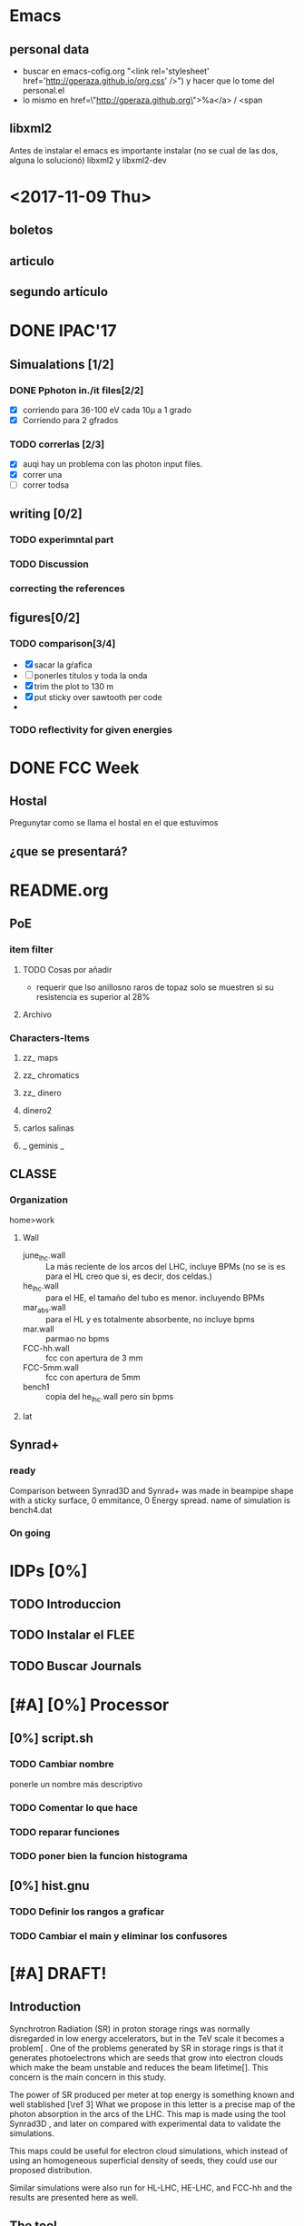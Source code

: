 * Emacs 
** personal data
- buscar en emacs-cofig.org "<link rel='stylesheet'
  href='http://gperaza.github.io/org.css' />") y hacer que lo tome del
  personal.el
- lo mismo en  href=\"http://gperaza.github.org\">%a</a> / <span
** libxml2
Antes de instalar el emacs es importante instalar (no se cual de las dos, alguna
lo solucionó) libxml2 y libxml2-dev
* <2017-11-09 Thu>
** boletos
** articulo
** segundo artículo
* DONE IPAC'17
** Simualations [1/2]
*** DONE Pphoton in./it files[2/2]
- [X] corriendo para 36-100 eV cada 10\mu a 1 grado
- [X] Corriendo para 2 gfrados
*** TODO correrlas [2/3]
- [X] auqi hay un problema con las photon input files.
- [X] correr una
- [ ] correr todsa
** writing [0/2]
*** TODO experimntal part
*** TODO Discussion
*** correcting the references
** figures[0/2]
*** TODO comparison[3/4]
- [X] sacar la gŕafica
- [ ] ponerles titulos y toda la onda
- [X] trim the plot to 130 m
- [X] put sticky over sawtooth per code
-
*** TODO reflectivity for given energies
* DONE FCC Week
** Hostal
Pregunytar como se llama el hostal en el que estuvimos
** ¿que se presentará?
* README.org
** PoE
*** item filter
**** TODO Cosas por añadir
- requerir que lso anillosno raros de topaz solo se muestren si su resistencia
  es superior al 28%
**** Archivo
*** Characters-Items
**** zz_ maps
**** zz_ chromatics
**** zz_ dinero
**** dinero2
**** carlos salinas
**** _ geminis _
** CLASSE
*** Organization
home>work
**** Wall
- june_lhc.wall :: La más reciente de los arcos del LHC, incluye BPMs (no se is es
             para el HL creo que si, es decir, dos celdas.)
- he_lhc.wall :: para el HE, el tamaño del tubo es menor. incluyendo BPMs
- mar_abs.wall :: para el HL y es totalmente absorbente, no incluye bpms
- mar.wall :: parmao no bpms
- FCC-hh.wall :: fcc con apertura de 3 mm
- FCC-5mm.wall :: fcc con apertura de 5mm
- bench1 :: copia del he_lhc.wall pero sin bpms
**** lat

** Synrad+
*** ready
Comparison between Synrad3D and  Synrad+ was made in beampipe shape with a
sticky surface, 0 emmitance, 0 Energy spread. name of simulation is bench4.dat
*** On going
* IDPs [0%]
** TODO Introduccion
** TODO Instalar el FLEE
** TODO Buscar Journals
* [#A] [0%] Processor
** [0%] script.sh
*** TODO Cambiar nombre
ponerle un nombre más descriptivo
*** TODO Comentar lo que hace
*** TODO reparar funciones
*** TODO poner bien la funcion histograma
** [0%] hist.gnu
*** TODO Definir los rangos a graficar
*** TODO Cambiar el main y eliminar los confusores
* [#A] DRAFT!
** Introduction
# Aqui pongo el gap del knoledge y la relevancia de ese gap
Synchrotron Radiation (SR) in proton storage rings was normally disregarded in
low energy accelerators, but in the TeV scale it becomes a problem[\ref{ref2} .
One of the problems generated by SR in storage rings is that it generates
photoelectrons which are seeds that grow into electron clouds which make the
beam unstable and reduces the beam lifetime[\ref{ref2}]. This concern is the
main concern in this study.

The power of SR produced per meter at top energy is something known and well
stablished [\ref 3] What we propose in this letter is a precise map of the
photon absorption in the arcs of the LHC. This map is made using the tool
Synrad3D \ref{4}, and later on compared with experimental data to validate the
simulations.

This maps could be useful for electron cloud simulations, which instead of using
an homogeneous superficial density of seeds, they could use our proposed
distribution.

Similar simulations were also run for HL-LHC, HE-LHC, and FCC-hh and the results
are presented here as well.


** The tool

** The map
* DONE [#A] set APS format to org-eport
* BMAD
revisar un poco del código para en un futuro meterse al código del synrad3d
* efectos de soldadura
en donde se acaba cada tubo del beam pipe, cómo está la junta?
en caso de ser soldada, puede tener rebabas que hagan que la luz se absorba
justo ahi o algo asi.

** Respuesta
No hay soldadura, se usan "RF-Fingers".
Ahora debo buscar el diseño mecánico de estas ondas
* Synrad3D
** TODO revisar las bases de BMad
** TODO entrar al Synrad3d.F90
* [100%]Calcular las E_c
la fórmula es muy básica:
$$ E_c=\frac{3e\hbar}{2m_p}B\gamma² $$
o de otra forma:
\begin{eqnarray}
E_c=\frac{3\hbar c}{2}\frac{\gamma³}{\rho B}
\end{eqnarray}
** DONE LHC
$\gamma_1= 7462 @ 7TeV$
** DONE HL-LHC
same as LHC
** DONE HE-LHC
$\gamma_2=\frac{13}{7} \gamma_1=13859.3 @13TeV$

** DONE FCC-hh
$\gamma_3=\frac{50}{7} \gamma_1=53304.9 @50TeV$
* DONE Limpiar la computadora de CLASSE
* DONE Leer lo de gonzalo
- [ ]Imprimir
- [ ]Encarpetar
- [ ]Leer (marcando)
- [ ]Comentarios
* DONE Evaluación
escribir lo de la evalación de frank
** 1: Review of the past reference period
During this period I familiarized myself with the code Synrad3D developed at
CLASSE by David Sagan. This code is used to simulate the emission of synchrotron
radiation and tracks its photons inside the accelerators vacuum chamber through
all reflections until absorption.
I attended MePAS in 2015 and also  attended JUAS in 2016
I used Synrad3D to analyze the behavior of synchrotron radiation in the arcs of
LHC and draw a 3D map of the absorption points in a realistic model (including
the sawtooth pattern on the external side of the wall)
Afterwards I made a similar map for ATS optics baseline for HL-LHC and compared
the way radiation behaves between the FlatHS and Round versions of the optics. I
attended IPAC'16 and gave an oral presentation on the results of this simulations.
I made a model to match the geometry of a proposed vacuum chamber for FCC-hh to
work as a first approximation. This model was used to show the efficiency of the
size of the slits in said chamber at baseline energy. I also ran several
simulations at different energies to see at which point it is convenient to use
the slits. The results from this will be particularly helpful for deciding what
is the best option for HE-LHC vacuum chamber.
** 2: Review of the next reference period
On the following months I will be working on simulations for HE-LHC and FCC-hh
projects. This results should be submitted for consideration for FCC Week 2017.
We will compare the results of the simulations in Synrad3D with results from
Synrad+ (developed at CERN by R. Kersevan) and also I will compare our LHC
simulations to actual measurements done on the vacuum chamber.
The results from this comparisons will be presented at IPAC'17.
And finally I will sort the results to get them published in a journal.

** 3: Publications
https://weblib.cern.ch/record/2159686/files/CERN-ACC-2016-0079.pdf

* junta con humberto
ya tiene la distribución CDF (cumulative dist funct) esta atorado viendo que
e-cloud la lea. Por otro lado el se reunirá hoy con giovanni para que le diga
como funciona la nueva versión. hoy debe salir la version de producción. y
empezará esta semana las simulaciones.

/begin{eqnarray}
x
/end{eqnarray}
* Cosas que hacer con doña ex-suegra
:PROPERTIES:
:startup: overview
:EXPORT_FILE_NAME: CQH
:EXPORT_TITLE:       Cosas que hacer con doña ex-suegra
:EXPORT_AUTHOR:      Gerardo
:EXPORT_DATE:        Dic 2017 - Ene 2018
:EXPORT_OPTIONS: toc:nil 
:END:

- [ ] Ver matrix
  - [ ] 1
  - [ ] 2
  - [ ] 3
- [ ] Ver Concierto 90 (Las partes en las que sale Fey)
- [ ] Terminar el Exorcismo de Emily Rose
- [ ] Ver el Primer episodio de Full House
* Ideas extras
- [ ] 


* Authors
:PROPERTIES:
:startup: overview
:EXPORT_FILE_NAME: CQH
:EXPORT_TITLE:       email
:EXPORT_AUTHOR:      BotAnihilator
:EXPORT_DATE:       \today
:EXPORT_OPTIONS: toc:nil num:nil
:END:

Hello Roberto,

I am sorry I haven't write in a long time, I have been busy on some other
project with Frank.

Abstract submission deadline is closing in (Dec 2),
could you please send me the the full list of authors helping on the
experimental side? If they are not all registered in JaCOW, could you please
ask them to do so?

Thank you, 
Gerardo
